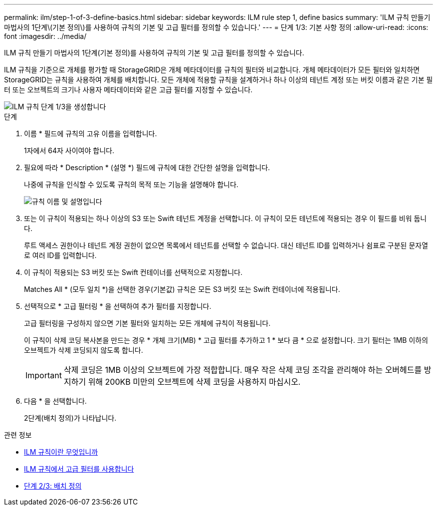 ---
permalink: ilm/step-1-of-3-define-basics.html 
sidebar: sidebar 
keywords: ILM rule step 1, define basics 
summary: 'ILM 규칙 만들기 마법사의 1단계\(기본 정의\)를 사용하여 규칙의 기본 및 고급 필터를 정의할 수 있습니다.' 
---
= 단계 1/3: 기본 사항 정의
:allow-uri-read: 
:icons: font
:imagesdir: ../media/


[role="lead"]
ILM 규칙 만들기 마법사의 1단계(기본 정의)를 사용하여 규칙의 기본 및 고급 필터를 정의할 수 있습니다.

ILM 규칙을 기준으로 개체를 평가할 때 StorageGRID은 개체 메타데이터를 규칙의 필터와 비교합니다. 개체 메타데이터가 모든 필터와 일치하면 StorageGRID는 규칙을 사용하여 개체를 배치합니다. 모든 개체에 적용할 규칙을 설계하거나 하나 이상의 테넌트 계정 또는 버킷 이름과 같은 기본 필터 또는 오브젝트의 크기나 사용자 메타데이터와 같은 고급 필터를 지정할 수 있습니다.

image::../media/ilm_create_ilm_rule_wizard_1.png[ILM 규칙 단계 1/3을 생성합니다]

.단계
. 이름 * 필드에 규칙의 고유 이름을 입력합니다.
+
1자에서 64자 사이여야 합니다.

. 필요에 따라 * Description * (설명 *) 필드에 규칙에 대한 간단한 설명을 입력합니다.
+
나중에 규칙을 인식할 수 있도록 규칙의 목적 또는 기능을 설명해야 합니다.

+
image::../media/ilm_rule_wizard_name_description.gif[규칙 이름 및 설명입니다]

. 또는 이 규칙이 적용되는 하나 이상의 S3 또는 Swift 테넌트 계정을 선택합니다. 이 규칙이 모든 테넌트에 적용되는 경우 이 필드를 비워 둡니다.
+
루트 액세스 권한이나 테넌트 계정 권한이 없으면 목록에서 테넌트를 선택할 수 없습니다. 대신 테넌트 ID를 입력하거나 쉼표로 구분된 문자열로 여러 ID를 입력합니다.

. 이 규칙이 적용되는 S3 버킷 또는 Swift 컨테이너를 선택적으로 지정합니다.
+
Matches All * (모두 일치 *)을 선택한 경우(기본값) 규칙은 모든 S3 버킷 또는 Swift 컨테이너에 적용됩니다.

. 선택적으로 * 고급 필터링 * 을 선택하여 추가 필터를 지정합니다.
+
고급 필터링을 구성하지 않으면 기본 필터와 일치하는 모든 개체에 규칙이 적용됩니다.

+
이 규칙이 삭제 코딩 복사본을 만드는 경우 * 개체 크기(MB) * 고급 필터를 추가하고 1 * 보다 큼 * 으로 설정합니다. 크기 필터는 1MB 이하의 오브젝트가 삭제 코딩되지 않도록 합니다.

+

IMPORTANT: 삭제 코딩은 1MB 이상의 오브젝트에 가장 적합합니다. 매우 작은 삭제 코딩 조각을 관리해야 하는 오버헤드를 방지하기 위해 200KB 미만의 오브젝트에 삭제 코딩을 사용하지 마십시오.

. 다음 * 을 선택합니다.
+
2단계(배치 정의)가 나타납니다.



.관련 정보
* xref:what-ilm-rule-is.adoc[ILM 규칙이란 무엇입니까]
* xref:using-advanced-filters-in-ilm-rules.adoc[ILM 규칙에서 고급 필터를 사용합니다]
* xref:step-2-of-3-define-placements.adoc[단계 2/3: 배치 정의]

